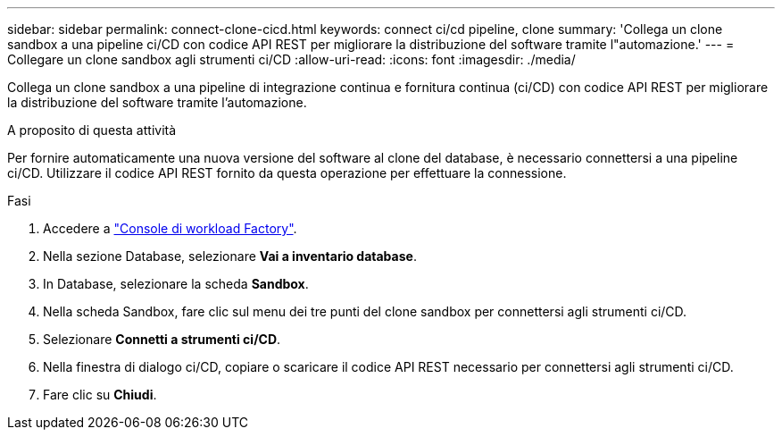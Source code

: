 ---
sidebar: sidebar 
permalink: connect-clone-cicd.html 
keywords: connect ci/cd pipeline, clone 
summary: 'Collega un clone sandbox a una pipeline ci/CD con codice API REST per migliorare la distribuzione del software tramite l"automazione.' 
---
= Collegare un clone sandbox agli strumenti ci/CD
:allow-uri-read: 
:icons: font
:imagesdir: ./media/


[role="lead"]
Collega un clone sandbox a una pipeline di integrazione continua e fornitura continua (ci/CD) con codice API REST per migliorare la distribuzione del software tramite l'automazione.

.A proposito di questa attività
Per fornire automaticamente una nuova versione del software al clone del database, è necessario connettersi a una pipeline ci/CD. Utilizzare il codice API REST fornito da questa operazione per effettuare la connessione.

.Fasi
. Accedere a link:https://console.workloads.netapp.com["Console di workload Factory"^].
. Nella sezione Database, selezionare *Vai a inventario database*.
. In Database, selezionare la scheda *Sandbox*.
. Nella scheda Sandbox, fare clic sul menu dei tre punti del clone sandbox per connettersi agli strumenti ci/CD.
. Selezionare *Connetti a strumenti ci/CD*.
. Nella finestra di dialogo ci/CD, copiare o scaricare il codice API REST necessario per connettersi agli strumenti ci/CD.
. Fare clic su *Chiudi*.

